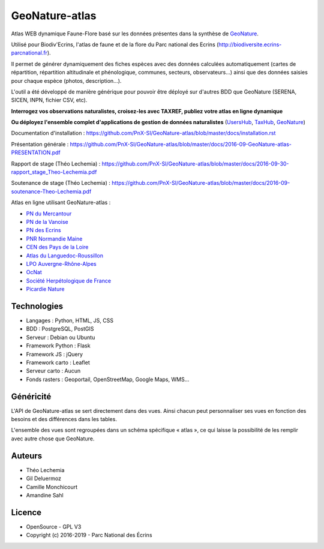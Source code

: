 GeoNature-atlas
===============

.. image :: docs/images/geonature-atlas-screenshot.jpg

Atlas WEB dynamique Faune-Flore basé sur les données présentes dans la synthèse de `GeoNature <http://geonature.fr>`_.

Utilisé pour Biodiv'Ecrins, l'atlas de faune et de la flore du Parc national des Ecrins (http://biodiversite.ecrins-parcnational.fr).

Il permet de générer dynamiquement des fiches espèces avec des données calculées automatiquement (cartes de répartition, répartition altitudinale et phénologique, communes, secteurs, observateurs...) ainsi que des données saisies pour chaque espèce (photos, description...). 

L'outil a été développé de manière générique pour pouvoir être déployé sur d'autres BDD que GeoNature (SERENA, SICEN, INPN, fichier CSV, etc).

**Interrogez vos observations naturalistes, croisez-les avec TAXREF, publiez votre atlas en ligne dynamique**

.. image :: docs/images/geonature-atlas-schema-01.jpg

**Ou déployez l'ensemble complet d'applications de gestion de données naturalistes** (`UsersHub <https://github.com/PnX-SI/UsersHub>`_, `TaxHub <https://github.com/PnX-SI/TaxHub>`_, `GeoNature <https://github.com/PnX-SI/GeoNature>`_)

.. image :: docs/images/geonature-atlas-schema-02.jpg

Documentation d'installation : https://github.com/PnX-SI/GeoNature-atlas/blob/master/docs/installation.rst

Présentation générale : https://github.com/PnX-SI/GeoNature-atlas/blob/master/docs/2016-09-GeoNature-atlas-PRESENTATION.pdf

Rapport de stage (Théo Lechemia) : https://github.com/PnX-SI/GeoNature-atlas/blob/master/docs/2016-09-30-rapport_stage_Theo-Lechemia.pdf

Soutenance de stage (Théo Lechemia) : https://github.com/PnX-SI/GeoNature-atlas/blob/master/docs/2016-09-soutenance-Theo-Lechemia.pdf

Atlas en ligne utilisant GeoNature-atlas :

- `PN du Mercantour <http://biodiversite.mercantour-parcnational.fr/>`_
- `PN de la Vanoise <http://biodiversite.vanoise-parcnational.fr/>`_
- `PN des Ecrins <http://biodiversite.ecrins-parcnational.fr/>`_ 
- `PNR Normandie Maine <http://observatoire.parc-naturel-normandie-maine.fr/atlas/>`_
- `CEN des Pays de la Loire <http://www.biodiv-paysdelaloire.fr/>`_
- `Atlas du Languedoc-Roussillon <https://atlas.libellules-et-papillons-lr.org>`_
- `LPO Auvergne-Rhône-Alpes <https://carto.fauneauvergnerhonealpes.org/>`_
- `OcNat <https://biodiv-occitanie.fr/>`_
- `Société Herpétologique de France <https://atlas.lashf.org/>`_
- `Picardie Nature <https://clicnat.fr/>`_


Technologies
------------

- Langages : Python, HTML, JS, CSS
- BDD : PostgreSQL, PostGIS
- Serveur : Debian ou Ubuntu
- Framework Python : Flask
- Framework JS : jQuery
- Framework carto : Leaflet
- Serveur carto : Aucun
- Fonds rasters : Geoportail, OpenStreetMap, Google Maps, WMS...

Généricité
----------

L'API de GeoNature-atlas se sert directement dans des vues. Ainsi chacun peut personnaliser ses vues en fonction des besoins et des différences dans les tables. 

L'ensemble des vues sont regroupées dans un schéma spécifique « atlas », ce qui laisse la possibilité de les remplir avec autre chose que GeoNature.

Auteurs
-------

- Théo Lechemia
- Gil Deluermoz
- Camille Monchicourt
- Amandine Sahl

Licence
-------

* OpenSource - GPL V3
* Copyright (c) 2016-2019 - Parc National des Écrins

.. image:: http://geonature.fr/img/logo-pne.jpg
    :target: http://www.ecrins-parcnational.fr
